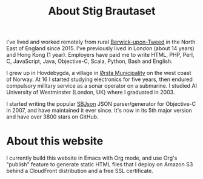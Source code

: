 #+title: About Stig Brautaset

I've lived and worked remotely from rural [[https://en.wikipedia.org/wiki/Berwick-upon-Tweed][Berwick-upon-Tweed]] in the
North East of England since 2015. I've previously lived in London
(about 14 years) and Hong Kong (1 year). Employers have paid me to
write HTML, PHP, Perl, C, JavaScript, Java, Objective-C, Scala,
Python, Bash and English.

I grew up in Hovdebygda, a village in [[https://en.wikipedia.org/wiki/%C3%98rsta][Ørsta Municipality]] on the west
coast of Norway. At 16 I started studying electronics for five years,
then endured compulsory military service as a sonar operator on a
submarine. I studied AI University of Westminster (London, UK) where I
graduated in 2003.

I started writing the popular [[https://github.com/stig/json-framework/][SBJson]] JSON parser/generator for
Objective-C in 2007, and have maintained it ever since. It's now in
its 5th major version and have over 3800 stars on GitHub.

* About this website

  I currently build this website in Emacs with Org mode, and use Org's
  "publish" feature to generate static HTML files that I deploy on
  Amazon S3 behind a CloudFront distribution and a free SSL
  certificate.
